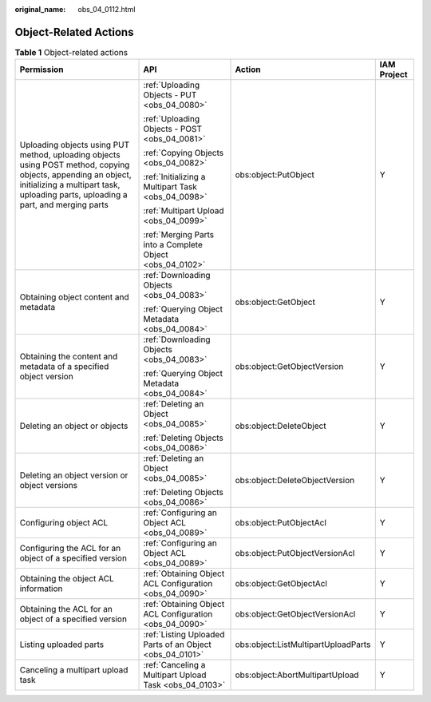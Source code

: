 :original_name: obs_04_0112.html

.. _obs_04_0112:

Object-Related Actions
======================

.. table:: **Table 1** Object-related actions

   +----------------------------------------------------------------------------------------------------------------------------------------------------------------------------------------------------+-----------------------------------------------------------+-------------------------------------+-----------------+
   | Permission                                                                                                                                                                                         | API                                                       | Action                              | IAM Project     |
   +====================================================================================================================================================================================================+===========================================================+=====================================+=================+
   | Uploading objects using PUT method, uploading objects using POST method, copying objects, appending an object, initializing a multipart task, uploading parts, uploading a part, and merging parts | :ref:`Uploading Objects - PUT <obs_04_0080>`              | obs:object:PutObject                | Y               |
   |                                                                                                                                                                                                    |                                                           |                                     |                 |
   |                                                                                                                                                                                                    | :ref:`Uploading Objects - POST <obs_04_0081>`             |                                     |                 |
   |                                                                                                                                                                                                    |                                                           |                                     |                 |
   |                                                                                                                                                                                                    | :ref:`Copying Objects <obs_04_0082>`                      |                                     |                 |
   |                                                                                                                                                                                                    |                                                           |                                     |                 |
   |                                                                                                                                                                                                    | :ref:`Initializing a Multipart Task <obs_04_0098>`        |                                     |                 |
   |                                                                                                                                                                                                    |                                                           |                                     |                 |
   |                                                                                                                                                                                                    | :ref:`Multipart Upload <obs_04_0099>`                     |                                     |                 |
   |                                                                                                                                                                                                    |                                                           |                                     |                 |
   |                                                                                                                                                                                                    | :ref:`Merging Parts into a Complete Object <obs_04_0102>` |                                     |                 |
   +----------------------------------------------------------------------------------------------------------------------------------------------------------------------------------------------------+-----------------------------------------------------------+-------------------------------------+-----------------+
   | Obtaining object content and metadata                                                                                                                                                              | :ref:`Downloading Objects <obs_04_0083>`                  | obs:object:GetObject                | Y               |
   |                                                                                                                                                                                                    |                                                           |                                     |                 |
   |                                                                                                                                                                                                    | :ref:`Querying Object Metadata <obs_04_0084>`             |                                     |                 |
   +----------------------------------------------------------------------------------------------------------------------------------------------------------------------------------------------------+-----------------------------------------------------------+-------------------------------------+-----------------+
   | Obtaining the content and metadata of a specified object version                                                                                                                                   | :ref:`Downloading Objects <obs_04_0083>`                  | obs:object:GetObjectVersion         | Y               |
   |                                                                                                                                                                                                    |                                                           |                                     |                 |
   |                                                                                                                                                                                                    | :ref:`Querying Object Metadata <obs_04_0084>`             |                                     |                 |
   +----------------------------------------------------------------------------------------------------------------------------------------------------------------------------------------------------+-----------------------------------------------------------+-------------------------------------+-----------------+
   | Deleting an object or objects                                                                                                                                                                      | :ref:`Deleting an Object <obs_04_0085>`                   | obs:object:DeleteObject             | Y               |
   |                                                                                                                                                                                                    |                                                           |                                     |                 |
   |                                                                                                                                                                                                    | :ref:`Deleting Objects <obs_04_0086>`                     |                                     |                 |
   +----------------------------------------------------------------------------------------------------------------------------------------------------------------------------------------------------+-----------------------------------------------------------+-------------------------------------+-----------------+
   | Deleting an object version or object versions                                                                                                                                                      | :ref:`Deleting an Object <obs_04_0085>`                   | obs:object:DeleteObjectVersion      | Y               |
   |                                                                                                                                                                                                    |                                                           |                                     |                 |
   |                                                                                                                                                                                                    | :ref:`Deleting Objects <obs_04_0086>`                     |                                     |                 |
   +----------------------------------------------------------------------------------------------------------------------------------------------------------------------------------------------------+-----------------------------------------------------------+-------------------------------------+-----------------+
   | Configuring object ACL                                                                                                                                                                             | :ref:`Configuring an Object ACL <obs_04_0089>`            | obs:object:PutObjectAcl             | Y               |
   +----------------------------------------------------------------------------------------------------------------------------------------------------------------------------------------------------+-----------------------------------------------------------+-------------------------------------+-----------------+
   | Configuring the ACL for an object of a specified version                                                                                                                                           | :ref:`Configuring an Object ACL <obs_04_0089>`            | obs:object:PutObjectVersionAcl      | Y               |
   +----------------------------------------------------------------------------------------------------------------------------------------------------------------------------------------------------+-----------------------------------------------------------+-------------------------------------+-----------------+
   | Obtaining the object ACL information                                                                                                                                                               | :ref:`Obtaining Object ACL Configuration <obs_04_0090>`   | obs:object:GetObjectAcl             | Y               |
   +----------------------------------------------------------------------------------------------------------------------------------------------------------------------------------------------------+-----------------------------------------------------------+-------------------------------------+-----------------+
   | Obtaining the ACL for an object of a specified version                                                                                                                                             | :ref:`Obtaining Object ACL Configuration <obs_04_0090>`   | obs:object:GetObjectVersionAcl      | Y               |
   +----------------------------------------------------------------------------------------------------------------------------------------------------------------------------------------------------+-----------------------------------------------------------+-------------------------------------+-----------------+
   | Listing uploaded parts                                                                                                                                                                             | :ref:`Listing Uploaded Parts of an Object <obs_04_0101>`  | obs:object:ListMultipartUploadParts | Y               |
   +----------------------------------------------------------------------------------------------------------------------------------------------------------------------------------------------------+-----------------------------------------------------------+-------------------------------------+-----------------+
   | Canceling a multipart upload task                                                                                                                                                                  | :ref:`Canceling a Multipart Upload Task <obs_04_0103>`    | obs:object:AbortMultipartUpload     | Y               |
   +----------------------------------------------------------------------------------------------------------------------------------------------------------------------------------------------------+-----------------------------------------------------------+-------------------------------------+-----------------+
